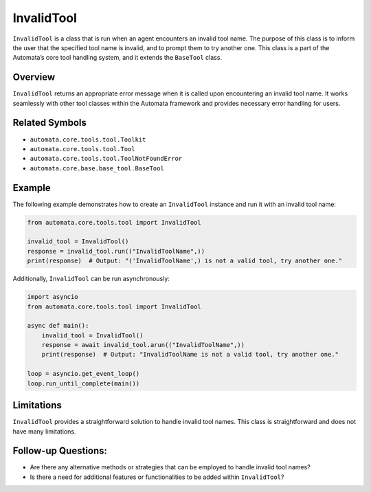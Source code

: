 InvalidTool
===========

``InvalidTool`` is a class that is run when an agent encounters an
invalid tool name. The purpose of this class is to inform the user that
the specified tool name is invalid, and to prompt them to try another
one. This class is a part of the Automata’s core tool handling system,
and it extends the ``BaseTool`` class.

Overview
--------

``InvalidTool`` returns an appropriate error message when it is called
upon encountering an invalid tool name. It works seamlessly with other
tool classes within the Automata framework and provides necessary error
handling for users.

Related Symbols
---------------

-  ``automata.core.tools.tool.Toolkit``
-  ``automata.core.tools.tool.Tool``
-  ``automata.core.tools.tool.ToolNotFoundError``
-  ``automata.core.base.base_tool.BaseTool``

Example
-------

The following example demonstrates how to create an ``InvalidTool``
instance and run it with an invalid tool name:

.. code:: python

   from automata.core.tools.tool import InvalidTool

   invalid_tool = InvalidTool()
   response = invalid_tool.run(("InvalidToolName",))
   print(response)  # Output: "('InvalidToolName',) is not a valid tool, try another one."

Additionally, ``InvalidTool`` can be run asynchronously:

.. code:: python

   import asyncio
   from automata.core.tools.tool import InvalidTool

   async def main():
       invalid_tool = InvalidTool()
       response = await invalid_tool.arun(("InvalidToolName",))
       print(response)  # Output: "InvalidToolName is not a valid tool, try another one."

   loop = asyncio.get_event_loop()
   loop.run_until_complete(main())

Limitations
-----------

``InvalidTool`` provides a straightforward solution to handle invalid
tool names. This class is straightforward and does not have many
limitations.

Follow-up Questions:
--------------------

-  Are there any alternative methods or strategies that can be employed
   to handle invalid tool names?
-  Is there a need for additional features or functionalities to be
   added within ``InvalidTool``?
